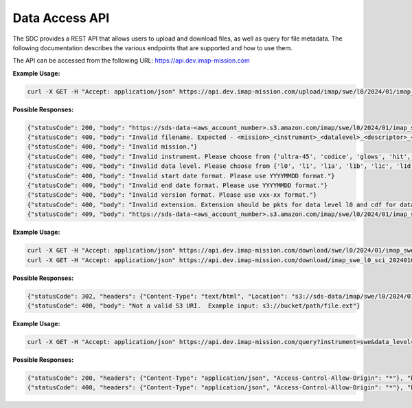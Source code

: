 .. _data-access-api:

Data Access API
===============

The SDC provides a REST API that allows users to upload and download files, as
well as query for file metadata. The following documentation describes the
various endpoints that are supported and how to use them.

The API can be accessed from the following URL: https://api.dev.imap-mission.com


.. openapi:: openapi.yml
   :group:
   :include: /upload

**Example Usage:**

.. code-block:: bash

   curl -X GET -H "Accept: application/json" https://api.dev.imap-mission.com/upload/imap/swe/l0/2024/01/imap_swe_l0_sci_20240105_20240105_v00-01.pkts

**Possible Responses:**

.. code-block:: json

   {"statusCode": 200, "body": "https://sds-data-<aws_account_number>.s3.amazon.com/imap/swe/l0/2024/01/imap_swe_l0_sci_20240105_20240105_v00-01.pkts?<credentials-string>"}
   {"statusCode": 400, "body": "Invalid filename. Expected - <mission>_<instrument>_<datalevel>_<descriptor>_<startdate>_<enddate>_<version>.<extension>"}
   {"statusCode": 400, "body": "Invalid mission."}
   {"statusCode": 400, "body": "Invalid instrument. Please choose from {'ultra-45', 'codice', 'glows', 'hit', 'lo', 'mag', 'swe', 'hi-45', 'idex', 'ultra-90', 'hi-90', 'swapi'}"}
   {"statusCode": 400, "body": "Invalid data level. Please choose from {'l0', 'l1', 'l1a', 'l1b', 'l1c', 'l1d', 'l2'}"}
   {"statusCode": 400, "body": "Invalid start date format. Please use YYYYMMDD format."}
   {"statusCode": 400, "body": "Invalid end date format. Please use YYYYMMDD format."}
   {"statusCode": 400, "body": "Invalid version format. Please use vxx-xx format."}
   {"statusCode": 400, "body": "Invalid extension. Extension should be pkts for data level l0 and cdf for data level higher than l0"}
   {"statusCode": 409, "body": "https://sds-data-<aws_account_number>.s3.amazon.com/imap/swe/l0/2024/01/imap_swe_l0_sci_20240105_20240105_v00-01.pkts already exists."}


.. openapi:: openapi.yml
   :group:
   :include: /download

**Example Usage:**

.. code-block:: bash

   curl -X GET -H "Accept: application/json" https://api.dev.imap-mission.com/download/swe/l0/2024/01/imap_swe_l0_sci_20240105_20240105_v00-01.pkts
   curl -X GET -H "Accept: application/json" https://api.dev.imap-mission.com/download/imap_swe_l0_sci_20240105_20240105_v00-01.pkts

**Possible Responses:**

.. code-block:: json

   {"statusCode": 302, "headers": {"Content-Type": "text/html", "Location": "s3://sds-data/imap/swe/l0/2024/01/imap_swe_l0_sci_20240105_20240105_v00-01"}, "body": {"download_url": "s3://sds-data/imap/swe/l0/2024/01/imap_swe_l0_sci_20240105_20240105_v00-01"}}
   {"statusCode": 400, "body": "Not a valid S3 URI.  Example input: s3://bucket/path/file.ext"}


.. openapi:: openapi.yml
   :group:
   :include: /query

**Example Usage:**

.. code-block:: bash

   curl -X GET -H "Accept: application/json" https://api.dev.imap-mission.com/query?instrument=swe&data_level=l0&descriptor=sci&start_date=20240105&end_date=20240105&extension=pkts

**Possible Responses:**

.. code-block:: json

   {"statusCode": 200, "headers": {"Content-Type": "application/json", "Access-Control-Allow-Origin": "*"}, "body": [{"file_path": "imap/swe/l0/2024/01/imap_swe_l0_sci_20240105_20240105_v00-05.pkts", "instrument": "swe", "data_level": "l0", "descriptor": "sci", "start_date": "20240105", "end_date": "20240105", "version": "v00-05", "extension": "pkts"}]}
   {"statusCode": 400, "headers": {"Content-Type": "application/json", "Access-Control-Allow-Origin": "*"}, "body": "<param> is not a valid query parameter. Valid query parameters are: ['file_path', 'instrument', 'data_level', 'descriptor', 'start_date', 'end_date', 'version', 'extension']"}